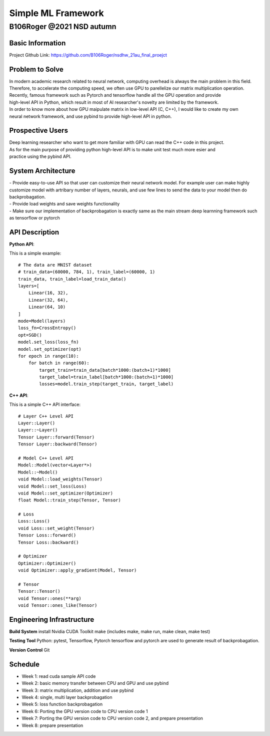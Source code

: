 ====================
Simple ML Framework
====================
--------------------------
B106Roger @2021 NSD autumn
--------------------------

Basic Information
==================
Project Github Link: https://github.com/B106Roger/nsdhw_21au_final_proejct


Problem to Solve
================
| In modern academic research related to neural network, computing overhead is always the main problem in this field.
| Therefore, to accelerate the computing speed, we often use GPU to parellelize our matrix multiplication operation.
| Recently, famous framework such as Pytorch and tensorflow handle all the GPU operation and provide 
| high-level API in Python, which result in most of AI researcher's novelty are limited by the framework.
| In order to know more about how GPU maipulate matrix in low-level API (C, C++), I would like to create my own 
| neural network framework, and use pybind to provide high-level API in python.

.. image:: assets/backpropagationcalculations.jpg 

Prospective Users
=================
| Deep learning researcher who want to get more familiar with GPU can read the C++ code in this project.
| As for the main purpose of providing python high-level API is to make unit test much more esier and 
| practice using the pybind API.

System Architecture
===================
| - Provide easy-to-use API so that user can customize their neural network model.
    For example user can make highly customize model with artribary number of layers, neurals, and use few lines to send the data
    to your model then do backprobagation.
| - Provide load weights and save weights functionality
| - Make sure our implementation of backprobagation is exactly same as the main stream deep learnning framework such as tensorflow or pytorch

API Description
===============

**Python API**:

This is a simple example:
::

    # The data are MNIST dataset
    # train_data=(60000, 784, 1), train_label=(60000, 1)
    train_data, train_label=load_train_data()
    layers=[
        Linear(16, 32),
        Linear(32, 64),
        Linear(64, 10)
    ]
    mode=Model(layers)
    loss_fn=CrossEntropy()
    opt=SGD()
    model.set_loss(loss_fn)
    model.set_optimizer(opt)
    for epoch in range(10):
        for batch in range(60):
            target_train=train_data[batch*1000:(batch+1)*1000]
            target_label=train_label[batch*1000:(batch+1)*1000]
            losses=model.train_step(target_train, target_label)

**C++ API**:

This is a simple C++ API interface:
::

    # Layer C++ Level API
    Layer::Layer()
    Layer::~Layer()
    Tensor Layer::forward(Tensor)
    Tensor Layer::backward(Tensor)

    # Model C++ Level API
    Model::Model(vector<Layer*>)
    Model::~Model()
    void Model::load_weights(Tensor)
    void Model::set_loss(Loss)
    void Model::set_optimizer(Optimizer)
    float Model::train_step(Tensor, Tensor)

    # Loss
    Loss::Loss()
    void Loss::set_weight(Tensor)
    Tensor Loss::forward()
    Tensor Loss::backward()

    # Optimizer
    Optimizer::Optimizer()
    void Optimizer::apply_gradient(Model, Tensor)

    # Tensor
    Tensor::Tensor()
    void Tensor::ones(**arg)
    void Tensor::ones_like(Tensor)
 

Engineering Infrastructure
==========================
**Build System**
install Nvidia CUDA Toolkit
make (includes make, make run, make clean, make test)


**Testing Tool**
Python: pytest, Tensorflow, Pytorch
tensorflow and pytorch are used to generate result of backprobagation.



**Version Control**
Git

Schedule
========

- Week 1: read cuda sample API code
- Week 2: basic memory transfer between CPU and GPU and use pybind
- Week 3: matrix multiplication, addition and use pybind
- Week 4: single, multi layer backprobagation
- Week 5: loss function backprobagation
- Week 6: Porting the GPU version code to CPU version code 1
- Week 7: Porting the GPU version code to CPU version code 2, and prepare presentation
- Week 8: prepare presentation